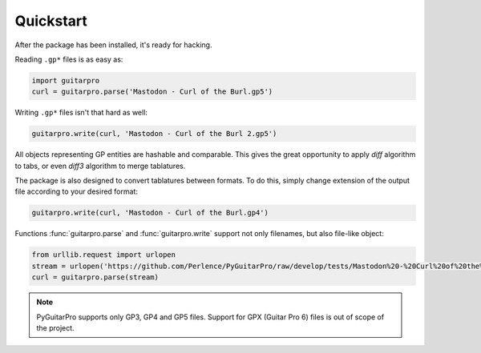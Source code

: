 Quickstart
==========

After the package has been installed, it's ready for hacking.

Reading ``.gp*`` files is as easy as:

.. code-block:: python

    import guitarpro
    curl = guitarpro.parse('Mastodon - Curl of the Burl.gp5')

Writing ``.gp*`` files isn't that hard as well:

.. code-block:: python

    guitarpro.write(curl, 'Mastodon - Curl of the Burl 2.gp5')

All objects representing GP entities are hashable and comparable. This gives the great opportunity to apply *diff*
algorithm to tabs, or even *diff3* algorithm to merge tablatures.

The package is also designed to convert tablatures between formats. To do this, simply change extension of the output
file according to your desired format:

.. code-block:: python

    guitarpro.write(curl, 'Mastodon - Curl of the Burl.gp4')

Functions :func:`guitarpro.parse` and :func:`guitarpro.write` support not only filenames, but also file-like object:

.. code-block:: python

    from urllib.request import urlopen
    stream = urlopen('https://github.com/Perlence/PyGuitarPro/raw/develop/tests/Mastodon%20-%20Curl%20of%20the%20Burl.gp5')
    curl = guitarpro.parse(stream)

.. note::

    PyGuitarPro supports only GP3, GP4 and GP5 files. Support for GPX (Guitar Pro 6) files is out of scope of the
    project.

.. vim: tw=120 cc=121
